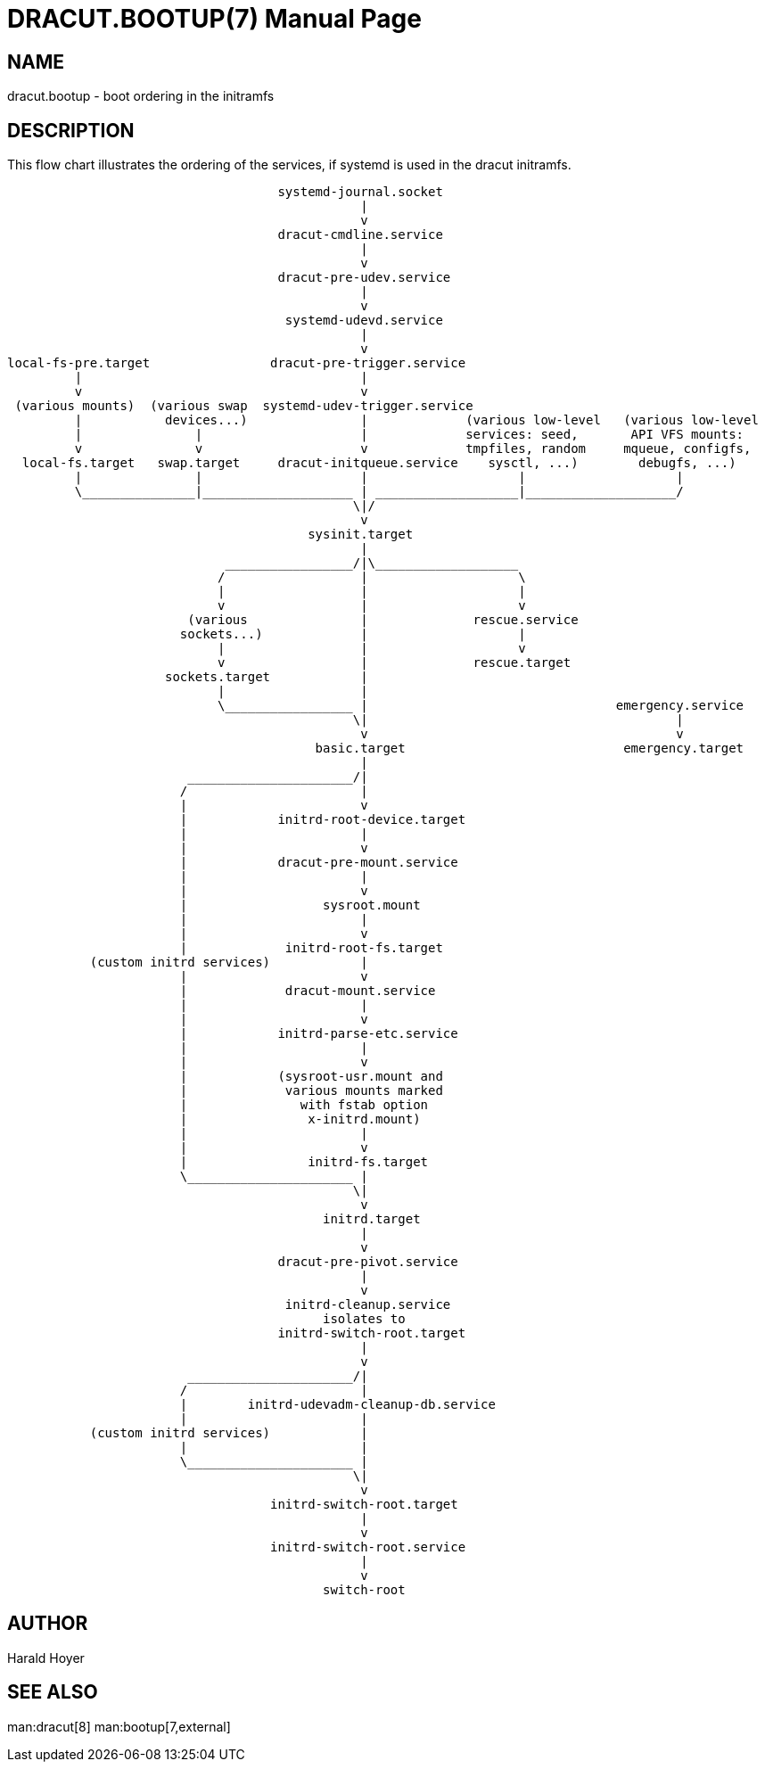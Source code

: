 DRACUT.BOOTUP(7)
================
:doctype: manpage
:man source:   dracut
:man manual:   dracut
:man version:  {version}

NAME
----
dracut.bootup - boot ordering in the initramfs

DESCRIPTION
-----------

This flow chart illustrates the ordering of the services, if systemd is used in
the dracut initramfs.
----

                                    systemd-journal.socket
                                               |
                                               v
                                    dracut-cmdline.service
                                               |
                                               v
                                    dracut-pre-udev.service
                                               |
                                               v
                                     systemd-udevd.service
                                               |
                                               v
local-fs-pre.target                dracut-pre-trigger.service
         |                                     |
         v                                     v
 (various mounts)  (various swap  systemd-udev-trigger.service
         |           devices...)               |             (various low-level   (various low-level
         |               |                     |             services: seed,       API VFS mounts:
         v               v                     v             tmpfiles, random     mqueue, configfs,
  local-fs.target   swap.target     dracut-initqueue.service    sysctl, ...)        debugfs, ...)
         |               |                     |                    |                    |
         \_______________|____________________ | ___________________|____________________/
                                              \|/
                                               v
                                        sysinit.target
                                               |
                             _________________/|\___________________
                            /                  |                    \
                            |                  |                    |
                            v                  |                    v
                        (various               |              rescue.service
                       sockets...)             |                    |
                            |                  |                    v
                            v                  |              rescue.target
                     sockets.target            |
                            |                  |
                            \_________________ |                                 emergency.service
                                              \|                                         |
                                               v                                         v
                                         basic.target                             emergency.target
                                               |
                        ______________________/|
                       /                       |
                       |                       v
                       |            initrd-root-device.target
                       |                       |
                       |                       v
                       |            dracut-pre-mount.service
                       |                       |
                       |                       v
                       |                  sysroot.mount
                       |                       |
                       |                       v
                       |             initrd-root-fs.target
           (custom initrd services)            |
                       |                       v
                       |             dracut-mount.service
                       |                       |
                       |                       v
                       |            initrd-parse-etc.service
                       |                       |
                       |                       v
                       |            (sysroot-usr.mount and
                       |             various mounts marked
                       |               with fstab option
                       |                x-initrd.mount)
                       |                       |
                       |                       v
                       |                initrd-fs.target
                       \______________________ |
                                              \|
                                               v
                                          initrd.target
                                               |
                                               v
                                    dracut-pre-pivot.service
                                               |
                                               v
                                     initrd-cleanup.service
                                          isolates to
                                    initrd-switch-root.target
                                               |
                                               v
                        ______________________/|
                       /                       |
                       |        initrd-udevadm-cleanup-db.service
                       |                       |
           (custom initrd services)            |
                       |                       |
                       \______________________ |
                                              \|
                                               v
                                   initrd-switch-root.target
                                               |
                                               v
                                   initrd-switch-root.service
                                               |
                                               v
                                          switch-root
----


AUTHOR
------
Harald Hoyer

SEE ALSO
--------
man:dracut[8] man:bootup[7,external]
